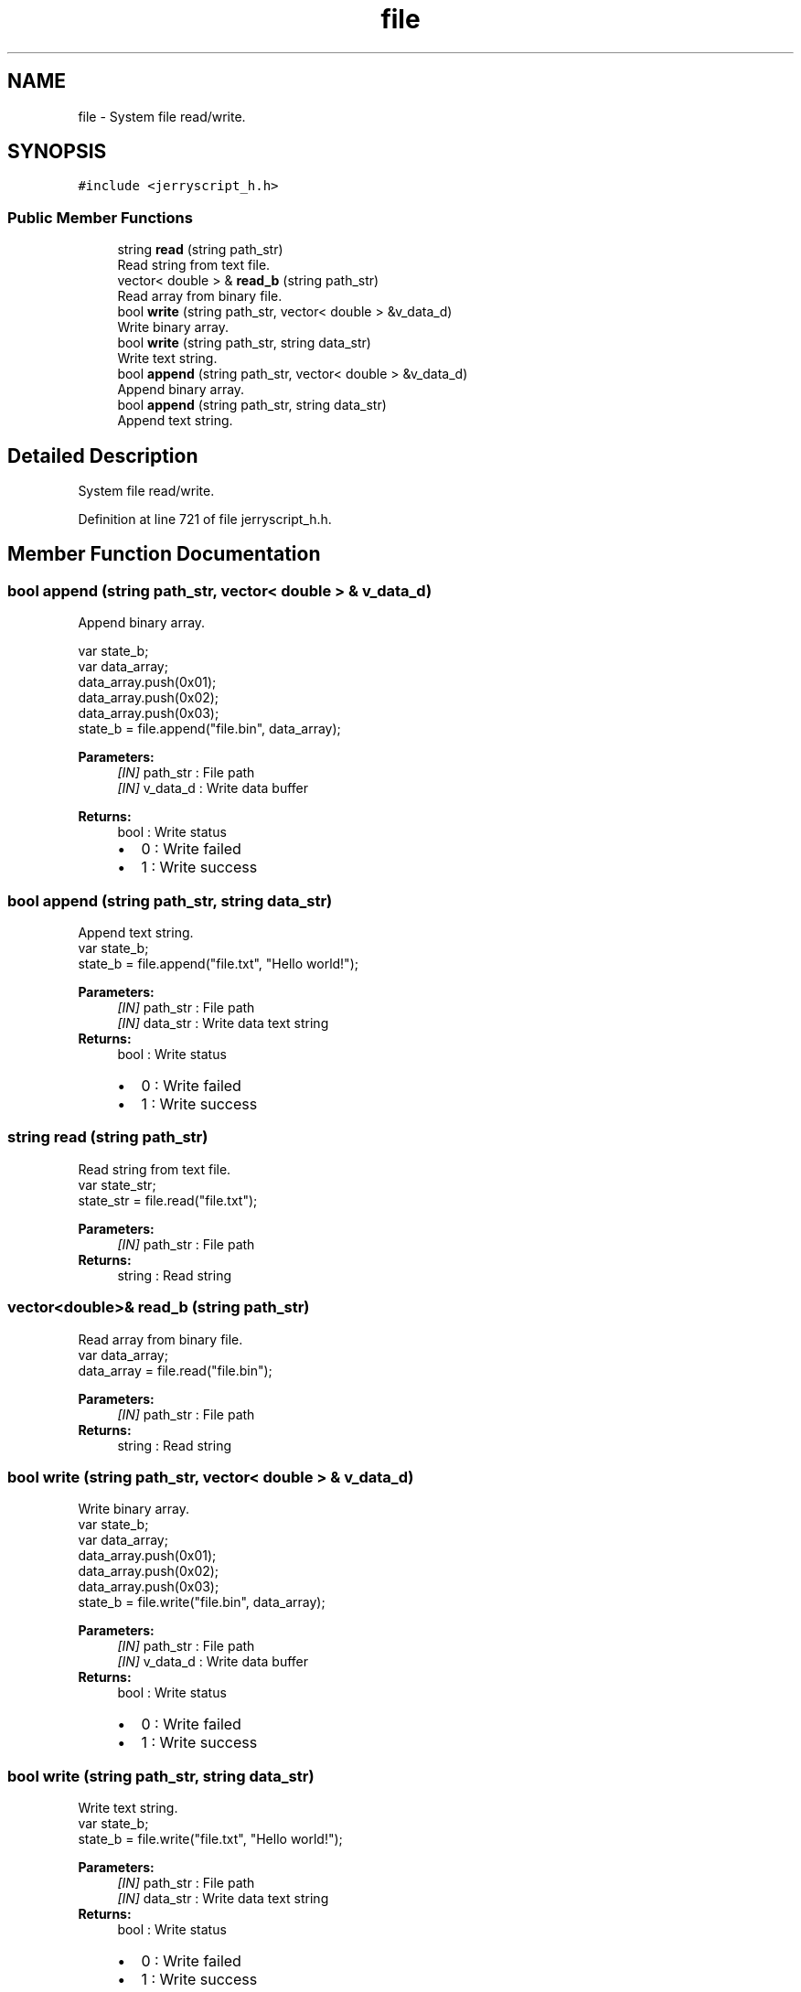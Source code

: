 .TH "file" 3 "Wed Feb 26 2020" "Version V2.0" "JerryScript interface documentation" \" -*- nroff -*-
.ad l
.nh
.SH NAME
file \- System file read/write\&.  

.SH SYNOPSIS
.br
.PP
.PP
\fC#include <jerryscript_h\&.h>\fP
.SS "Public Member Functions"

.in +1c
.ti -1c
.RI "string \fBread\fP (string path_str)"
.br
.RI "Read string from text file\&. "
.ti -1c
.RI "vector< double > & \fBread_b\fP (string path_str)"
.br
.RI "Read array from binary file\&. "
.ti -1c
.RI "bool \fBwrite\fP (string path_str, vector< double > &v_data_d)"
.br
.RI "Write binary array\&. "
.ti -1c
.RI "bool \fBwrite\fP (string path_str, string data_str)"
.br
.RI "Write text string\&. "
.ti -1c
.RI "bool \fBappend\fP (string path_str, vector< double > &v_data_d)"
.br
.RI "Append binary array\&. "
.ti -1c
.RI "bool \fBappend\fP (string path_str, string data_str)"
.br
.RI "Append text string\&. "
.in -1c
.SH "Detailed Description"
.PP 
System file read/write\&. 
.PP
Definition at line 721 of file jerryscript_h\&.h\&.
.SH "Member Function Documentation"
.PP 
.SS "bool append (string path_str, vector< double > & v_data_d)"

.PP
Append binary array\&. 
.PP
.nf
var state_b;
var data_array;
data_array\&.push(0x01);
data_array\&.push(0x02);
data_array\&.push(0x03);
state_b = file\&.append("file\&.bin", data_array);

.fi
.PP
.PP
\fBParameters:\fP
.RS 4
\fI[IN]\fP path_str : File path 
.br
\fI[IN]\fP v_data_d : Write data buffer 
.RE
.PP
\fBReturns:\fP
.RS 4
bool : Write status 
.PD 0

.IP "\(bu" 2
0 : Write failed 
.IP "\(bu" 2
1 : Write success 
.PP
.RE
.PP

.SS "bool append (string path_str, string data_str)"

.PP
Append text string\&. 
.PP
.nf
var state_b;
state_b = file\&.append("file\&.txt", "Hello world!");

.fi
.PP
.PP
\fBParameters:\fP
.RS 4
\fI[IN]\fP path_str : File path 
.br
\fI[IN]\fP data_str : Write data text string 
.RE
.PP
\fBReturns:\fP
.RS 4
bool : Write status 
.PD 0

.IP "\(bu" 2
0 : Write failed 
.IP "\(bu" 2
1 : Write success 
.PP
.RE
.PP

.SS "string read (string path_str)"

.PP
Read string from text file\&. 
.PP
.nf
var state_str;
state_str = file\&.read("file\&.txt");

.fi
.PP
.PP
\fBParameters:\fP
.RS 4
\fI[IN]\fP path_str : File path 
.RE
.PP
\fBReturns:\fP
.RS 4
string : Read string 
.RE
.PP

.SS "vector<double>& read_b (string path_str)"

.PP
Read array from binary file\&. 
.PP
.nf
var data_array;
data_array = file\&.read("file\&.bin");

.fi
.PP
.PP
\fBParameters:\fP
.RS 4
\fI[IN]\fP path_str : File path 
.RE
.PP
\fBReturns:\fP
.RS 4
string : Read string 
.RE
.PP

.SS "bool write (string path_str, vector< double > & v_data_d)"

.PP
Write binary array\&. 
.PP
.nf
var state_b;
var data_array;
data_array\&.push(0x01);
data_array\&.push(0x02);
data_array\&.push(0x03);
state_b = file\&.write("file\&.bin", data_array);

.fi
.PP
.PP
\fBParameters:\fP
.RS 4
\fI[IN]\fP path_str : File path 
.br
\fI[IN]\fP v_data_d : Write data buffer 
.RE
.PP
\fBReturns:\fP
.RS 4
bool : Write status 
.PD 0

.IP "\(bu" 2
0 : Write failed 
.IP "\(bu" 2
1 : Write success 
.PP
.RE
.PP

.SS "bool write (string path_str, string data_str)"

.PP
Write text string\&. 
.PP
.nf
var state_b;
state_b = file\&.write("file\&.txt", "Hello world!");

.fi
.PP
.PP
\fBParameters:\fP
.RS 4
\fI[IN]\fP path_str : File path 
.br
\fI[IN]\fP data_str : Write data text string 
.RE
.PP
\fBReturns:\fP
.RS 4
bool : Write status 
.PD 0

.IP "\(bu" 2
0 : Write failed 
.IP "\(bu" 2
1 : Write success 
.PP
.RE
.PP


.SH "Author"
.PP 
Generated automatically by Doxygen for JerryScript interface documentation from the source code\&.
